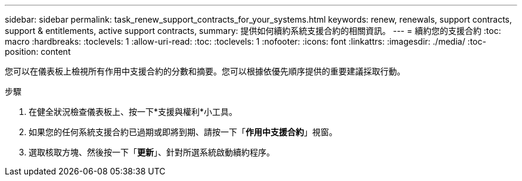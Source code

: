 ---
sidebar: sidebar 
permalink: task_renew_support_contracts_for_your_systems.html 
keywords: renew, renewals, support contracts, support & entitlements, active support contracts, 
summary: 提供如何續約系統支援合約的相關資訊。 
---
= 續約您的支援合約
:toc: macro
:hardbreaks:
:toclevels: 1
:allow-uri-read: 
:toc: 
:toclevels: 1
:nofooter: 
:icons: font
:linkattrs: 
:imagesdir: ./media/
:toc-position: content


[role="lead"]
您可以在儀表板上檢視所有作用中支援合約的分數和摘要。您可以根據依優先順序提供的重要建議採取行動。

.步驟
. 在健全狀況檢查儀表板上、按一下*支援與權利*小工具。
. 如果您的任何系統支援合約已過期或即將到期、請按一下「*作用中支援合約*」視窗。
. 選取核取方塊、然後按一下「*更新*」、針對所選系統啟動續約程序。

